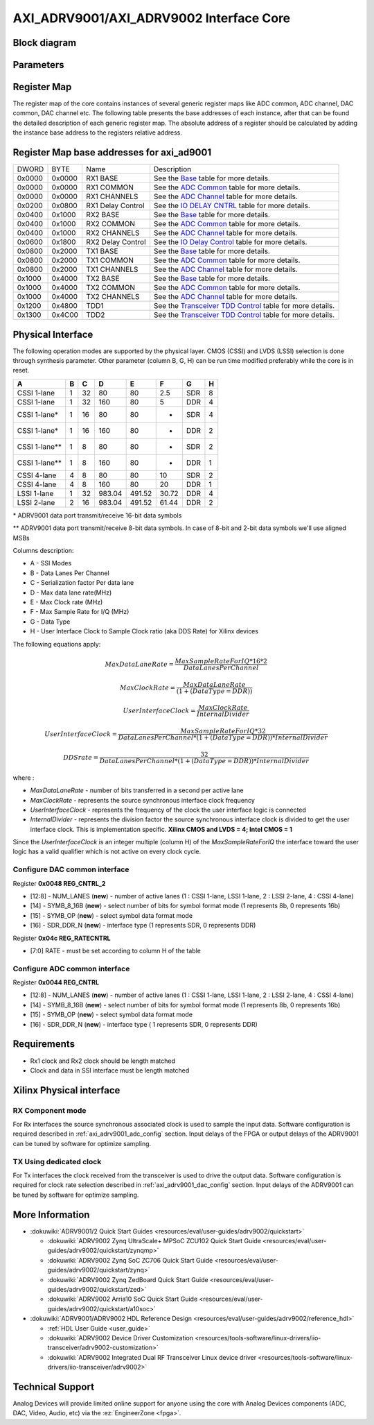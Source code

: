 .. _axi_adrv9001:

AXI_ADRV9001/AXI_ADRV9002 Interface Core
================================================================================

Block diagram
--------------------------------------------------------------------------------

.. image:: axi_adrv9001.svg
   :width: 400
   :align: center
   :alt: Block diagram

Parameters
--------------------------------------------------------------------------------

.. hdl-parameters::
   
   * - CMOS_LVDS_N
     - Source synchronous interface type;
      0 - LVDS ; 1 - CMOS
   * - TDD_DISABLE
     - Controls the insertion of the TDD core. If set the TDD controller won't
      be part of the implementation.
   * - DDS_DISABLE
     - If resource utilization is a concern, by setting this parameter you can
      remove the dual tone DDS logic from the Tx channels. This will reduce
      resource utilization significantly but loosing the ability to generate
      a test tone.
   * - INDEPENDENT_1R1T_SUPPORT
     - 0 - Rx2 (adc_2\_\*) and Tx2 (dac_2\_\*) data channels will be disabled;
      RX2 TPL, TX2 TPL cores are disabled.
      1 - Allows independent control of Rx2/Tx2 PHY either from Rx12/Tx12 TPL
      or Rx2/Tx2 TPL blocks;
   * - COMMON_2R2T_SUPPORT
     - 0 - puts the Rx12/Tx12 TPL in R1_MODE, having access only to Rx1/Tx1
      PHYs;
      1 - Allows Rx12/Tx12 TPL to operate in 2R 2T mode having control over
      Rx2/Tx2 PHY
   * - RX_USE_BUFG
     - Used in case of Xilinx 7 series devices; If set, will insert a global
      clock buffer on the Rx clock path. Useful if user logic does not fits
      in a clock region.
   * - TX_USE_BUFG
     - Used in case of Xilinx 7 series devices; If set, will insert a global
      clock buffer on the Tx clock path. Useful if user logic does not fits
      in a clock region.
   * - USE_RX_CLK_FOR_TX1
     - In case the received clock on the Tx source synchronous interface is not
      routed to clock capable pins, when setting this to 1 the Rx clock will
      be used to drive the Tx interface
   * - USE_RX_CLK_FOR_TX2
     - In case the received clock on the Tx source synchronous interface is not
      routed to clock capable pins, when setting this to 1 the Rx clock will
      be used to drive the Tx interface
   * - IODELAY_CTRL
     - IODELAY_CTRL parameter can have the values 0 or 1, conditioning the
      instantiation of the IODELAY_CTRL primitive. You can place only one
      IODELAY_CTRL per I/O bank, and need to set the same IO_DELAY_GROUP for
      the interfaces placed in that I/O bank.
   * - IO_DELAY_GROUP
     - "dev_if_delay_group"
     - Used in case of Xilinx devices. Identifier of the IODELAYCTRL cell.
   * - FPGA_TECHNOLOGY
     - Auto populated by IPI.
   * - FPGA_FAMILY
     - Auto populated by IPI.
   * - SPEED_GRADE
     - Auto populated by IPI.
   * - DEV_PACKAGE
     - Auto populated by IPI.

Register Map
--------------------------------------------------------------------------------

The register map of the core contains instances of several generic register maps
like ADC common, ADC channel, DAC common, DAC channel etc. The following table
presents the base addresses of each instance, after that can be found the
detailed description of each generic register map. The absolute address of a
register should be calculated by adding the instance base address to the
registers relative address.

Register Map base addresses for axi_ad9001
--------------------------------------------------------------------------------

.. list-table::

   * - DWORD
     - BYTE
     - Name
     - Description
   * - 0x0000
     - 0x0000
     - RX1 BASE
     - See the `Base <#hdl-regmap-COMMON>`__ table for more details.
   * - 0x0000
     - 0x0000
     - RX1 COMMON
     - See the `ADC Common <#hdl-regmap-ADC_COMMON>`__ table for more details.
   * - 0x0000
     - 0x0000
     - RX1 CHANNELS
     - See the `ADC Channel <#hdl-regmap-ADC_CHANNEL>`__ table for more details.
   * - 0x0200
     - 0x0800
     - RX1 Delay Control
     - See the `IO DELAY CNTRL <#hdl-regmap-IO_DELAY_CNTRL>`__ table for more details.
   * - 0x0400
     - 0x1000
     - RX2 BASE
     - See the `Base <#hdl-regmap-COMMON>`__ table for more details.
   * - 0x0400
     - 0x1000
     - RX2 COMMON
     - See the `ADC Common <#hdl-regmap-ADC_COMMON>`__ table for more details.
   * - 0x0400
     - 0x1000
     - RX2 CHANNELS
     - See the `ADC Channel <#hdl-regmap-ADC_CHANNEL>`__ table for more details.
   * - 0x0600
     - 0x1800
     - RX2 Delay Control
     - See the `IO Delay Control <#hdl-regmap-IO_DELAY_CNTRL>`__ table for more details.
   * - 0x0800
     - 0x2000
     - TX1 BASE
     - See the `Base <#hdl-regmap-COMMON>`__ table for more details.
   * - 0x0800
     - 0x2000
     - TX1 COMMON
     - See the `ADC Common <#hdl-regmap-DAC_COMMON>`__ table for more details.
   * - 0x0800
     - 0x2000
     - TX1 CHANNELS
     - See the `ADC Channel <#hdl-regmap-ADC_CHANNEL>`__ table for more details.
   * - 0x1000
     - 0x4000
     - TX2 BASE
     - See the `Base <#hdl-regmap-COMMON>`__ table for more details.
   * - 0x1000
     - 0x4000
     - TX2 COMMON
     - See the `ADC Common <#hdl-regmap-DAC_COMMON>`__ table for more details.
   * - 0x1000
     - 0x4000
     - TX2 CHANNELS
     - See the `ADC Channel <#hdl-regmap-ADC_CHANNEL>`__ table for more details.
   * - 0x1200
     - 0x4800
     - TDD1
     - See the `Transceiver TDD Control <#hdl-regmap-TDD_CNTRL>`__ table for more details.
   * - 0x1300
     - 0x4C00
     - TDD2
     - See the `Transceiver TDD Control <#hdl-regmap-TDD_CNTRL>`__ table for more details.
   
.. hdl-regmap::
   :name: COMMON
   :no-type-info:

.. hdl-regmap::
   :name: ADC_COMMON
   :no-type-info:

.. hdl-regmap::
   :name: ADC_CHANNEL
   :no-type-info:

.. hdl-regmap::
   :name: DAC_COMMON
   :no-type-info:

.. hdl-regmap::
   :name: DAC_CHANNEL
   :no-type-info:

.. hdl-regmap::
   :name: IO_DELAY_CNTRL
   :no-type-info:

.. hdl-regmap::
   :name: TDD_CNTRL
   :no-type-info:

Physical Interface
--------------------------------------------------------------------------------

The following operation modes are supported by the physical layer. CMOS (CSSI)
and LVDS (LSSI) selection is done through synthesis parameter. Other parameter
(column B, G, H) can be run time modified preferably while the core is in reset.

.. list-table::
   :header-rows: 1
   
   * - A
     - B
     - C
     - D
     - E
     - F
     - G
     - H
   * - CSSI 1-lane
     - 1
     - 32
     - 80
     - 80
     - 2.5
     - SDR
     - 8
   * - CSSI 1-lane
     - 1
     - 32
     - 160
     - 80
     - 5
     - DDR
     - 4
   * - CSSI 1-lane\*
     - 1
     - 16
     - 80
     - 80
     - -
     - SDR
     - 4
   * - CSSI 1-lane\*
     - 1
     - 16
     - 160
     - 80
     - -
     - DDR
     - 2
   * - CSSI 1-lane*\*
     - 1
     - 8
     - 80
     - 80
     - -
     - SDR
     - 2
   * - CSSI 1-lane*\*
     - 1
     - 8
     - 160
     - 80
     - -
     - DDR
     - 1
   * - CSSI 4-lane
     - 4
     - 8
     - 80
     - 80
     - 10
     - SDR
     - 2
   * - CSSI 4-lane
     - 4
     - 8
     - 160
     - 80
     - 20
     - DDR
     - 1
   * - LSSI 1-lane
     - 1
     - 32
     - 983.04
     - 491.52
     - 30.72
     - DDR
     - 4
   * - LSSI 2-lane
     - 2
     - 16
     - 983.04
     - 491.52
     - 61.44
     - DDR
     - 2

\* ADRV9001 data port transmit/receive 16-bit data symbols

\*\* ADRV9001 data port transmit/receive 8-bit data symbols. In case of 8-bit
and 2-bit data symbols we'll use aligned MSBs

Columns description:

-  A - SSI Modes
-  B - Data Lanes Per Channel
-  C - Serialization factor Per data lane
-  D - Max data lane rate(MHz)
-  E - Max Clock rate (MHz)
-  F - Max Sample Rate for I/Q (MHz)
-  G - Data Type
-  H - User Interface Clock to Sample Clock ratio (aka DDS Rate) for Xilinx
   devices

The following equations apply:

.. math::
   MaxDataLaneRate = \frac{MaxSampleRateForIQ*16*2}{DataLanesPerChannel}

.. math::
   MaxClockRate = \frac{MaxDataLaneRate}{(1 + (DataType = DDR))}

.. math::
   UserInterfaceClock = \frac{MaxClockRate}{InternalDivider}

.. math::
   UserInterfaceClock = \frac{MaxSampleRateForIQ*32}{DataLanesPerChannel*(1+(DataType=DDR))*InternalDivider}

.. math::
   DDS rate = \frac{32}{DataLanesPerChannel*(1+(DataType=DDR))*InternalDivider}

where :

-  *MaxDataLaneRate* - number of bits transferred in a second per active lane
-  *MaxClockRate* - represents the source synchronous interface clock frequency
-  *UserInterfaceClock* - represents the frequency of the clock the user
   interface logic is connected
-  *InternalDivider* - represents the division factor the source synchronous 
   interface clock is divided to get the user interface clock. This is 
   implementation specific. **Xilinx CMOS and LVDS = 4; Intel CMOS = 1**

Since the *UserInterfaceClock* is an integer multiple (column H) of the
*MaxSampleRateForIQ* the interface toward the user logic has a valid
qualifier which is not active on every clock cycle.

.. _axi_adrv9001_dac_config:

Configure DAC common interface
~~~~~~~~~~~~~~~~~~~~~~~~~~~~~~~~~~~~~~~~~~~~~~~~~~~~~~~~~~~~~~~~~~~~~~~~~~~~~~~~

| Register **0x0048 REG_CNTRL_2**

-  [12:8] - NUM_LANES (**new**) - number of active lanes (1 : CSSI 1-lane, LSSI
   1-lane, 2 : LSSI 2-lane, 4 : CSSI 4-lane)
-  [14] - SYMB_8_16B (**new**) - select number of bits for symbol format mode (1
   represents 8b, 0 represents 16b)
-  [15] - SYMB_OP (**new**) - select symbol data format mode
-  [16] - SDR_DDR_N (**new**) - interface type (1 represents SDR, 0 represents
   DDR)

| Register **0x04c REG_RATECNTRL**

-  [7:0] RATE - must be set according to column H of the table

.. _axi_adrv9001_adc_config:

Configure ADC common interface
~~~~~~~~~~~~~~~~~~~~~~~~~~~~~~~~~~~~~~~~~~~~~~~~~~~~~~~~~~~~~~~~~~~~~~~~~~~~~~~~

| Register **0x0044 REG_CNTRL**

-  [12:8] - NUM_LANES (**new**) - number of active lanes (1 : CSSI 1-lane, LSSI
   1-lane, 2 : LSSI 2-lane, 4 : CSSI 4-lane)
-  [14] - SYMB_8_16B (**new**) - select number of bits for symbol format mode (1
   represents 8b, 0 represents 16b)
-  [15] - SYMB_OP (**new**) - select symbol data format mode
-  [16] - SDR_DDR_N (**new**) - interface type ( 1 represents SDR, 0 represents
   DDR)

Requirements
--------------------------------------------------------------------------------

-  Rx1 clock and Rx2 clock should be length matched
-  Clock and data in SSI interface must be length matched

Xilinx Physical interface
--------------------------------------------------------------------------------

RX Component mode
~~~~~~~~~~~~~~~~~~~~~~~~~~~~~~~~~~~~~~~~~~~~~~~~~~~~~~~~~~~~~~~~~~~~~~~~~~~~~~~~

For Rx interfaces the source synchronous associated clock is used to sample the
input data. Software configuration is required described in :ref:`axi_adrv9001_adc_config`
section. Input delays of the FPGA or output delays of the ADRV9001 can be tuned
by software for optimize sampling.

.. image:: rxcomponentmodephy.svg
   :width: 500
   :align: center

TX Using dedicated clock
~~~~~~~~~~~~~~~~~~~~~~~~~~~~~~~~~~~~~~~~~~~~~~~~~~~~~~~~~~~~~~~~~~~~~~~~~~~~~~~~

For Tx interfaces the clock received from the transceiver is used to drive the
output data. Software configuration is required for clock rate selection
described in :ref:`axi_adrv9001_dac_config` section. Input delays of the
ADRV9001 can be tuned by software for optimize sampling.

.. image:: txcomponentmodephy.svg
   :width: 500
   :align: center
   
More Information
--------------------------------------------------------------------------------

- :dokuwiki:`ADRV9001/2 Quick Start Guides <resources/eval/user-guides/adrv9002/quickstart>`
 
  - :dokuwiki:`ADRV9002 Zynq UltraScale+ MPSoC ZCU102 Quick Start Guide <resources/eval/user-guides/adrv9002/quickstart/zynqmp>`
  - :dokuwiki:`ADRV9002 Zynq SoC ZC706 Quick Start Guide <resources/eval/user-guides/adrv9002/quickstart/zynq>`
  - :dokuwiki:`ADRV9002 Zynq ZedBoard Quick Start Guide <resources/eval/user-guides/adrv9002/quickstart/zed>`
  - :dokuwiki:`ADRV9002 Arria10 SoC Quick Start Guide <resources/eval/user-guides/adrv9002/quickstart/a10soc>`
  
- :dokuwiki:`ADRV9001/ADRV9002 HDL Reference Design <resources/eval/user-guides/adrv9002/reference_hdl>`
  
  - :ref:`HDL User Guide <user_guide>`
  - :dokuwiki:`ADRV9002 Device Driver Customization <resources/tools-software/linux-drivers/iio-transceiver/adrv9002-customization>`
  - :dokuwiki:`ADRV9002 Integrated Dual RF Transceiver Linux device driver <resources/tools-software/linux-drivers/iio-transceiver/adrv9002>`

Technical Support
--------------------------------------------------------------------------------

Analog Devices will provide limited online support for anyone using the core
with Analog Devices components (ADC, DAC, Video, Audio, etc) via the
:ez:`EngineerZone <fpga>`.
